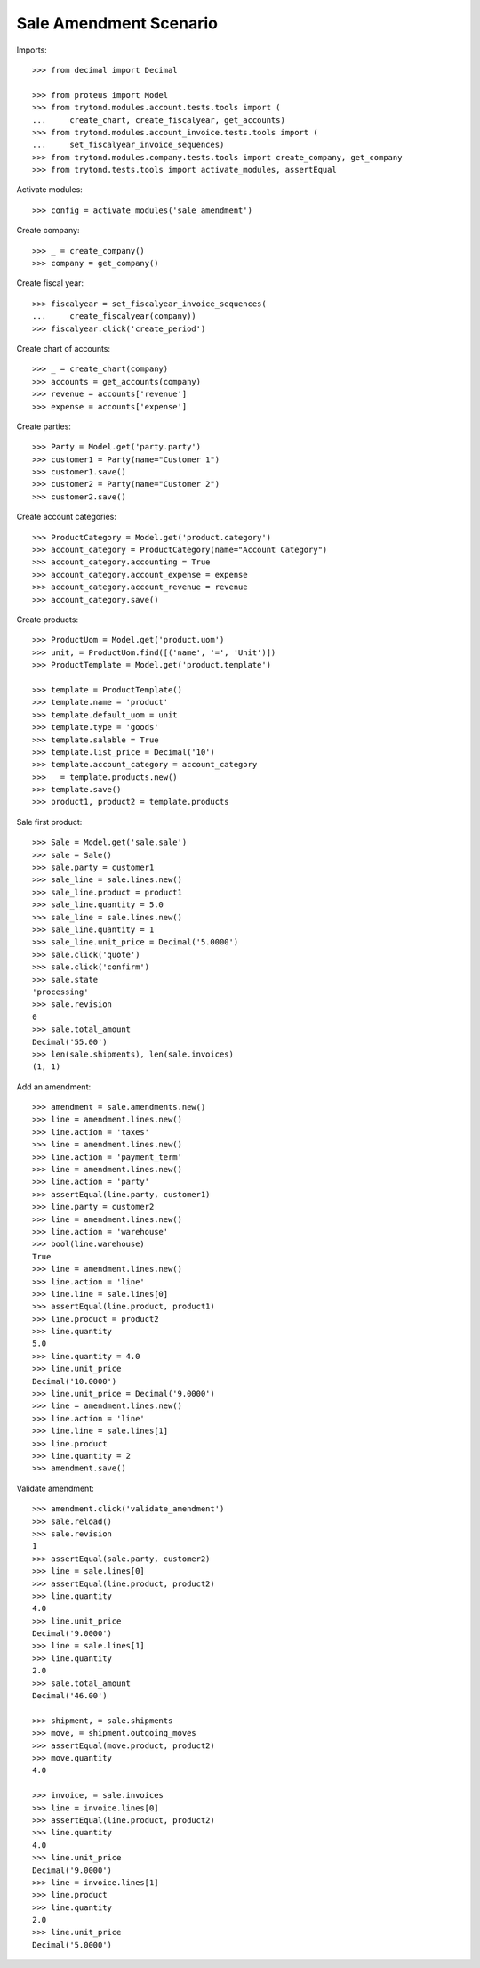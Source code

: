 =======================
Sale Amendment Scenario
=======================

Imports::

    >>> from decimal import Decimal

    >>> from proteus import Model
    >>> from trytond.modules.account.tests.tools import (
    ...     create_chart, create_fiscalyear, get_accounts)
    >>> from trytond.modules.account_invoice.tests.tools import (
    ...     set_fiscalyear_invoice_sequences)
    >>> from trytond.modules.company.tests.tools import create_company, get_company
    >>> from trytond.tests.tools import activate_modules, assertEqual

Activate modules::

    >>> config = activate_modules('sale_amendment')

Create company::

    >>> _ = create_company()
    >>> company = get_company()

Create fiscal year::

    >>> fiscalyear = set_fiscalyear_invoice_sequences(
    ...     create_fiscalyear(company))
    >>> fiscalyear.click('create_period')

Create chart of accounts::

    >>> _ = create_chart(company)
    >>> accounts = get_accounts(company)
    >>> revenue = accounts['revenue']
    >>> expense = accounts['expense']

Create parties::

    >>> Party = Model.get('party.party')
    >>> customer1 = Party(name="Customer 1")
    >>> customer1.save()
    >>> customer2 = Party(name="Customer 2")
    >>> customer2.save()

Create account categories::

    >>> ProductCategory = Model.get('product.category')
    >>> account_category = ProductCategory(name="Account Category")
    >>> account_category.accounting = True
    >>> account_category.account_expense = expense
    >>> account_category.account_revenue = revenue
    >>> account_category.save()

Create products::

    >>> ProductUom = Model.get('product.uom')
    >>> unit, = ProductUom.find([('name', '=', 'Unit')])
    >>> ProductTemplate = Model.get('product.template')

    >>> template = ProductTemplate()
    >>> template.name = 'product'
    >>> template.default_uom = unit
    >>> template.type = 'goods'
    >>> template.salable = True
    >>> template.list_price = Decimal('10')
    >>> template.account_category = account_category
    >>> _ = template.products.new()
    >>> template.save()
    >>> product1, product2 = template.products

Sale first product::

    >>> Sale = Model.get('sale.sale')
    >>> sale = Sale()
    >>> sale.party = customer1
    >>> sale_line = sale.lines.new()
    >>> sale_line.product = product1
    >>> sale_line.quantity = 5.0
    >>> sale_line = sale.lines.new()
    >>> sale_line.quantity = 1
    >>> sale_line.unit_price = Decimal('5.0000')
    >>> sale.click('quote')
    >>> sale.click('confirm')
    >>> sale.state
    'processing'
    >>> sale.revision
    0
    >>> sale.total_amount
    Decimal('55.00')
    >>> len(sale.shipments), len(sale.invoices)
    (1, 1)

Add an amendment::

    >>> amendment = sale.amendments.new()
    >>> line = amendment.lines.new()
    >>> line.action = 'taxes'
    >>> line = amendment.lines.new()
    >>> line.action = 'payment_term'
    >>> line = amendment.lines.new()
    >>> line.action = 'party'
    >>> assertEqual(line.party, customer1)
    >>> line.party = customer2
    >>> line = amendment.lines.new()
    >>> line.action = 'warehouse'
    >>> bool(line.warehouse)
    True
    >>> line = amendment.lines.new()
    >>> line.action = 'line'
    >>> line.line = sale.lines[0]
    >>> assertEqual(line.product, product1)
    >>> line.product = product2
    >>> line.quantity
    5.0
    >>> line.quantity = 4.0
    >>> line.unit_price
    Decimal('10.0000')
    >>> line.unit_price = Decimal('9.0000')
    >>> line = amendment.lines.new()
    >>> line.action = 'line'
    >>> line.line = sale.lines[1]
    >>> line.product
    >>> line.quantity = 2
    >>> amendment.save()

Validate amendment::

    >>> amendment.click('validate_amendment')
    >>> sale.reload()
    >>> sale.revision
    1
    >>> assertEqual(sale.party, customer2)
    >>> line = sale.lines[0]
    >>> assertEqual(line.product, product2)
    >>> line.quantity
    4.0
    >>> line.unit_price
    Decimal('9.0000')
    >>> line = sale.lines[1]
    >>> line.quantity
    2.0
    >>> sale.total_amount
    Decimal('46.00')

    >>> shipment, = sale.shipments
    >>> move, = shipment.outgoing_moves
    >>> assertEqual(move.product, product2)
    >>> move.quantity
    4.0

    >>> invoice, = sale.invoices
    >>> line = invoice.lines[0]
    >>> assertEqual(line.product, product2)
    >>> line.quantity
    4.0
    >>> line.unit_price
    Decimal('9.0000')
    >>> line = invoice.lines[1]
    >>> line.product
    >>> line.quantity
    2.0
    >>> line.unit_price
    Decimal('5.0000')
